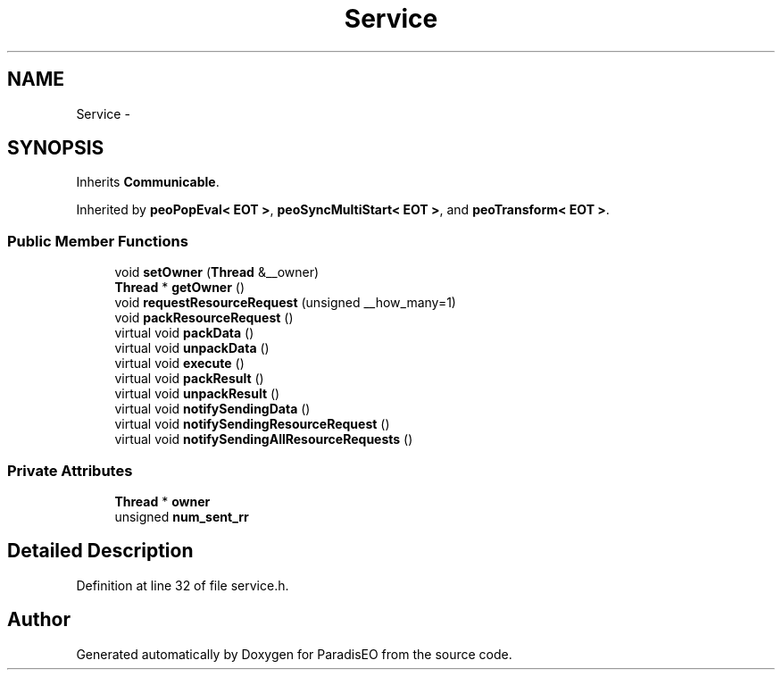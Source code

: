 .TH "Service" 3 "22 Dec 2006" "ParadisEO" \" -*- nroff -*-
.ad l
.nh
.SH NAME
Service \- 
.SH SYNOPSIS
.br
.PP
Inherits \fBCommunicable\fP.
.PP
Inherited by \fBpeoPopEval< EOT >\fP, \fBpeoSyncMultiStart< EOT >\fP, and \fBpeoTransform< EOT >\fP.
.PP
.SS "Public Member Functions"

.in +1c
.ti -1c
.RI "void \fBsetOwner\fP (\fBThread\fP &__owner)"
.br
.ti -1c
.RI "\fBThread\fP * \fBgetOwner\fP ()"
.br
.ti -1c
.RI "void \fBrequestResourceRequest\fP (unsigned __how_many=1)"
.br
.ti -1c
.RI "void \fBpackResourceRequest\fP ()"
.br
.ti -1c
.RI "virtual void \fBpackData\fP ()"
.br
.ti -1c
.RI "virtual void \fBunpackData\fP ()"
.br
.ti -1c
.RI "virtual void \fBexecute\fP ()"
.br
.ti -1c
.RI "virtual void \fBpackResult\fP ()"
.br
.ti -1c
.RI "virtual void \fBunpackResult\fP ()"
.br
.ti -1c
.RI "virtual void \fBnotifySendingData\fP ()"
.br
.ti -1c
.RI "virtual void \fBnotifySendingResourceRequest\fP ()"
.br
.ti -1c
.RI "virtual void \fBnotifySendingAllResourceRequests\fP ()"
.br
.in -1c
.SS "Private Attributes"

.in +1c
.ti -1c
.RI "\fBThread\fP * \fBowner\fP"
.br
.ti -1c
.RI "unsigned \fBnum_sent_rr\fP"
.br
.in -1c
.SH "Detailed Description"
.PP 
Definition at line 32 of file service.h.

.SH "Author"
.PP 
Generated automatically by Doxygen for ParadisEO from the source code.
